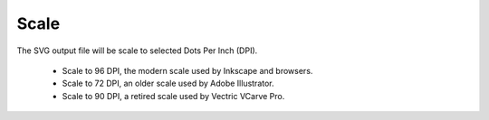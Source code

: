 .. _scale-label:

Scale
=====

.. role:: blue

The SVG output file will be scale to selected Dots Per Inch (DPI).

    - Scale to 96 DPI, the modern scale used by Inkscape and browsers.
    - Scale to 72 DPI, an older scale used by Adobe Illustrator.
    - Scale to 90 DPI, a retired scale used by Vectric VCarve Pro.

